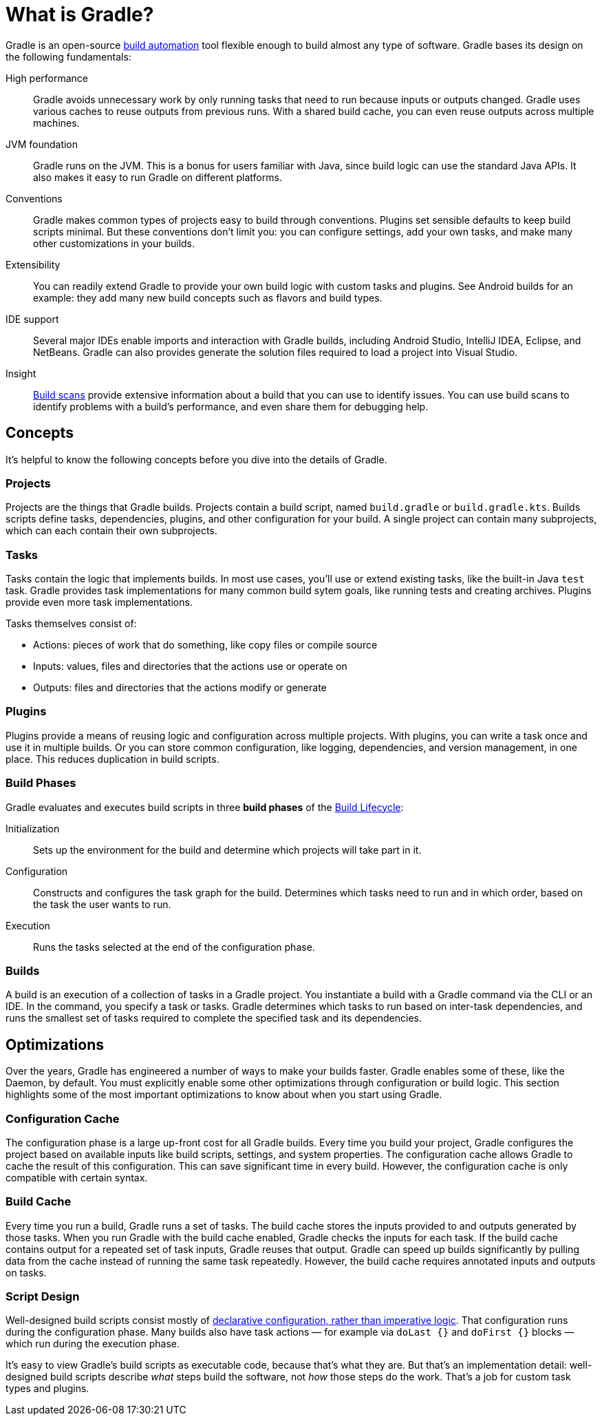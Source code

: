 // Copyright 2018 the original author or authors.
//
// Licensed under the Apache License, Version 2.0 (the "License");
// you may not use this file except in compliance with the License.
// You may obtain a copy of the License at
//
//      http://www.apache.org/licenses/LICENSE-2.0
//
// Unless required by applicable law or agreed to in writing, software
// distributed under the License is distributed on an "AS IS" BASIS,
// WITHOUT WARRANTIES OR CONDITIONS OF ANY KIND, either express or implied.
// See the License for the specific language governing permissions and
// limitations under the License.

[[gradle_overview]]
[[what_is_gradle]]
= What is Gradle?

Gradle is an open-source https://en.wikipedia.org/wiki/Build_automation[build automation] tool
flexible enough to build almost any type of software. Gradle bases its design on the following fundamentals:

High performance::
Gradle avoids unnecessary work by only running tasks that need to run because inputs or outputs changed.
Gradle uses various caches to reuse outputs from previous runs. With a shared build cache, you can even reuse outputs across multiple machines.
JVM foundation::
Gradle runs on the JVM. This is a bonus for users familiar with Java, since build logic can use the standard Java APIs.
It also makes it easy to run Gradle on different platforms.
Conventions::
Gradle makes common types of projects easy to build through conventions. Plugins set sensible defaults to keep build scripts minimal.
But these conventions don't limit you: you can configure settings, add your own tasks, and make many other customizations in your builds.
Extensibility::
You can readily extend Gradle to provide your own build logic with custom tasks and plugins.
See Android builds for an example: they add many new build concepts such as flavors and build types.
IDE support::
Several major IDEs enable imports and interaction with Gradle builds, including Android Studio, IntelliJ IDEA, Eclipse, and NetBeans.
Gradle can also provides generate the solution files required to load a project into Visual Studio.
Insight::
https://scans.gradle.com/[Build scans] provide extensive information about a build that you can use to identify issues.
You can use build scans to identify problems with a build's performance, and even share them for debugging help.

== Concepts

It's helpful to know the following concepts before you dive into the details of Gradle.

=== Projects

Projects are the things that Gradle builds.
Projects contain a build script, named `build.gradle` or `build.gradle.kts`.
Builds scripts define tasks, dependencies, plugins, and other configuration for your build.
A single project can contain many subprojects, which can each contain their own subprojects.

=== Tasks

Tasks contain the logic that implements builds.
In most use cases, you'll use or extend existing tasks, like the built-in Java `test` task.
Gradle provides task implementations for many common build sytem goals, like running tests and creating archives.
Plugins provide even more task implementations.

Tasks themselves consist of:

 * Actions: pieces of work that do something, like copy files or compile source
 * Inputs: values, files and directories that the actions use or operate on
 * Outputs: files and directories that the actions modify or generate

=== Plugins

Plugins provide a means of reusing logic and configuration across multiple projects.
With plugins, you can write a task once and use it in multiple builds. Or you can store common configuration,
like logging, dependencies, and version management, in one place. This reduces duplication in
build scripts.

=== Build Phases

Gradle evaluates and executes build scripts in three *build phases* of the <<build_lifecycle#build_lifecycle,Build Lifecycle>>:

Initialization::
Sets up the environment for the build and determine which projects will take part in it.

Configuration::
Constructs and configures the task graph for the build. Determines which tasks need to run and in which order, based on the task the user wants to run.

Execution::
Runs the tasks selected at the end of the configuration phase.

=== Builds

A build is an execution of a collection of tasks in a Gradle project. You instantiate a build with a Gradle command
via the CLI or an IDE. In the command, you specify a task or tasks. Gradle determines which tasks to run based
on inter-task dependencies, and runs the smallest set of tasks required to complete the specified task and its dependencies.

== Optimizations

Over the years, Gradle has engineered a number of ways to make your builds faster.
Gradle enables some of these, like the Daemon, by default. You must explicitly enable some other optimizations
through configuration or build logic. This section highlights some of the most important
optimizations to know about when you start using Gradle.

=== Configuration Cache

The configuration phase is a large up-front cost for all Gradle builds. Every time you build your project, Gradle
configures the project based on available inputs like build scripts, settings, and system properties. The
configuration cache allows Gradle to cache the result of this configuration. This can save significant time
in every build. However, the configuration cache is only compatible with certain syntax.

=== Build Cache

Every time you run a build, Gradle runs a set of tasks.
The build cache stores the inputs provided to and outputs generated by those tasks.
When you run Gradle with the build cache enabled, Gradle checks the inputs for each
task. If the build cache contains output for a repeated set of task inputs, Gradle reuses that output.
Gradle can speed up builds significantly by pulling data from the cache instead of running the same task repeatedly.
However, the build cache requires annotated inputs and outputs on tasks.

=== Script Design

Well-designed build scripts consist mostly of
<<authoring_maintainable_build_scripts#sec:avoid_imperative_logic_in_scripts,declarative configuration, rather than imperative logic>>.
That configuration runs during the configuration phase. Many builds also have task actions
— for example via `doLast {}` and `doFirst {}` blocks — which run during the execution phase.

It's easy to view Gradle's build scripts as executable code, because that's what they are.
But that's an implementation detail: well-designed build scripts describe _what_ steps build the software,
not _how_ those steps do the work. That's a job for custom task types and plugins.
